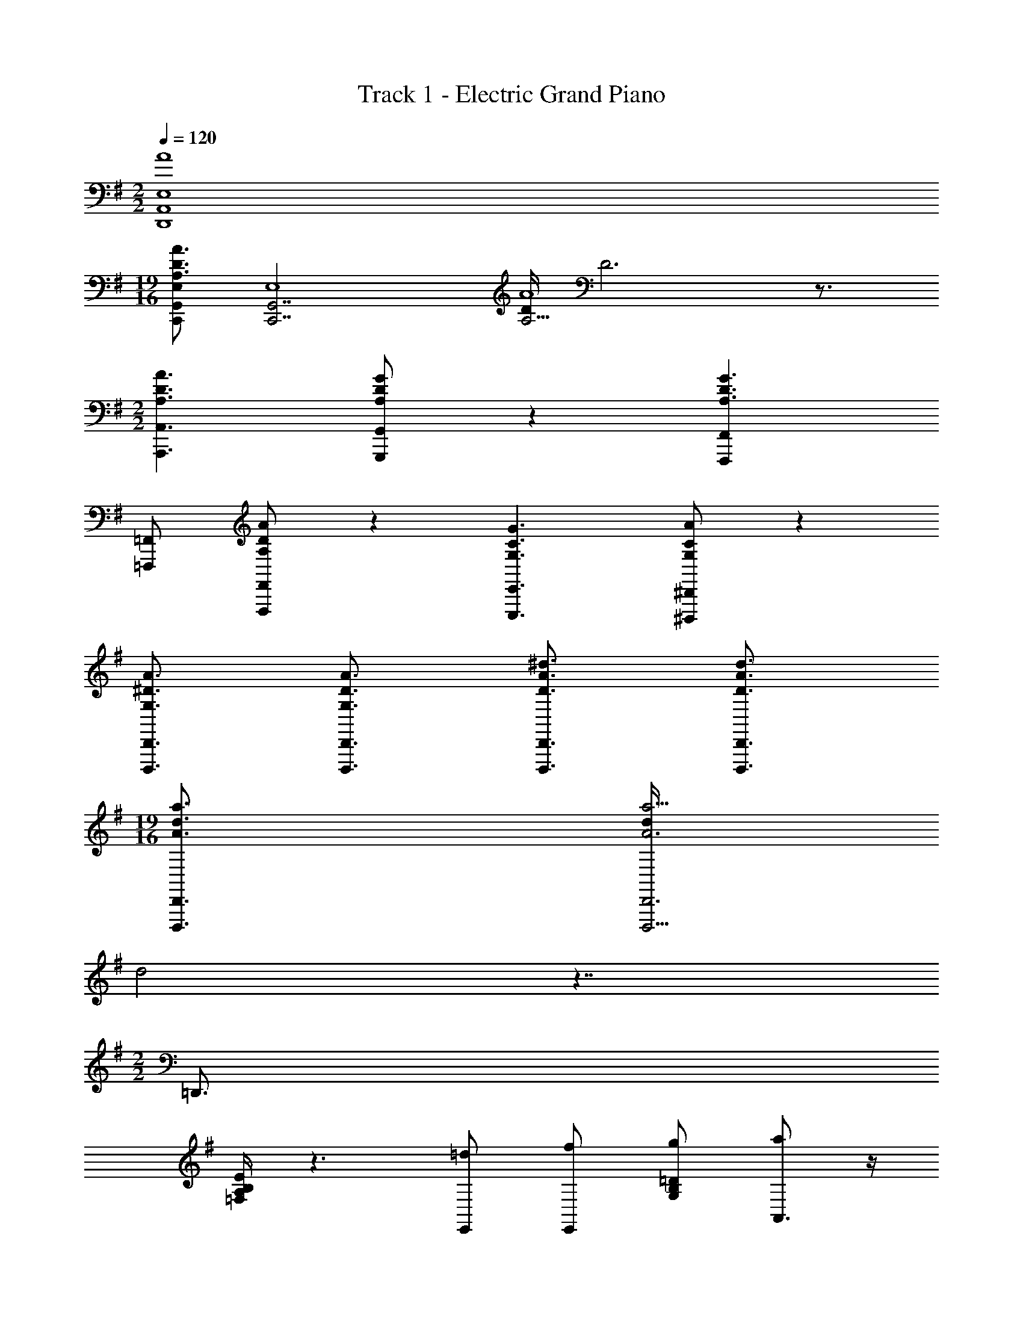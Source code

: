 X: 1
T: Track 1 - Electric Grand Piano
Z: ABC Generated by Starbound Composer v0.8.6
L: 1/4
M: 2/2
Q: 1/4=120
K: G
[A4E,4A,,4D,,4] 
M: 19/16
[C,,/G,,/E,/A,3/4D3/4A3/4] [z/4C,,7/G,,7/E,4] [D/4A,13/4A4] D3 z3/4 
M: 2/2
[A,3/D3/A3/A,,,3/A,,3/] [A,/D/G/G,,,/G,,/] z [F,,,F,,A,3/D3/G3/] 
[=F,,,/=F,,/] [A,/D/A/F,,,/F,,/] z [G,3/C3/G3/E,,,3/E,,3/] [G,/C/A/^D,,,/^D,,/] z 
[G,3/4^D3/4A3/4D,,,3/4D,,3/4] [G,3/4D3/4A3/4D,,,3/4D,,3/4] [D3/4A3/4^d3/4D,,,3/4D,,3/4] [D3/4A3/4d3/4D,,,3/4D,,3/4] 
M: 19/16
[A3/4d3/4a3/4D,,,3/4D,,3/4] [d/4a9/4D,,,9/4A3D,,3] 
d2 z7/4 
M: 2/2
=D,,3/4 
[=F,/4A,/4B,/4E/4] z3/ [=d/E,,/] [f/E,,/] [g/G,/B,/=D/] [a/A,,3/4] z/4 
[G,/4B,/4E/4] f ^c/ G,,/ [G,,/=c] [A,/B,/^C/] [A/F,,3/4] z/4 
[A,/4=C/4E/4] z3/ [A/E,,/] [c/E,,/] [d/A,/B,/D/] [^c/A,,3/4] [z/4c3/8] 
[z/8G,/4B,/4E/4] c/ c3/8 [z/4c/] [A,,/c/] [A,/^C/] [C,,/F/] [^C,/4G/] ^C,,/4 [F3/4D,,3/4] 
[D/4F,/4A,/4B,/4E/4] z/ G/ [z/A3/4] [z/4E,,/D,/] F/4 [E,,/D,/] [^G/G,/B,/D/] 
M: 9/8
[g/^A,,3/4] [z/4^g/] 
[^G,/4=C/4E/4] e/ =c/ G/ [^G,,/^A2] G,,/ [=G,/^A,/E/] z/ 
M: 2/2
[z/F,,3/4] 
[z/4=A/] [=A,/4C/4E/4] B/ c/ d/ [e/E,,/] [E,,/4d/] [E,/4B,/4D/4] e/ [E3/G3/A3/^c3/=A,,3E,3^C3] 
B/4 A/4 E [A,,^G,] [d/D,,3/4] [z/4e/] [F,/4A,/4B,/4E/4] e/ z 
E,,/ E,,/ [e/=G,/B,/D/] [d/A,,3/4] [z/4e/] [G,/4B,/4E/4] e/ d/ =g/ 
[f/=G,,/] [e/G,,/] [d/A,/B,/D/] [d/F,,3/4] [z/4e/] [A,/4=C/4E/4] e/ z 
E,,/ E,,/ [e/A,/B,/D/] [d/A,,3/4] [z/4e/] [G,/4B,/4E/4] e/ d/ [g/A,,/] 
[a/A,/] [e/=C,,/] [C,/4d/] ^C,,/4 [d/D,,3/4] [z/4e/] [F,/4A,/4B,/4E/4] e/ z 
[E,,/D,/] [E,,/D,/] [e/G,/B,/D/] [d/^A,,3/4] [z/4e/] [^G,/4C/4E/4] e/ d/ g/ 
[=f/^G,,/] [e/G,,/] [d/=G,/^A,/E/] [d/F,,3/4] [z/4e/] [=A,/4C/4E/4] e/ z 
E,,3/4 [z/4E,3/4B,3/4D3/4] [=G/e/] [c4E4^G4B,4E,4=A,,4] 
[D/F,5/D,,5/] E/ [z3/E2] [z/E,,3/G,3/] E/ E/ 
[D/A,5/F,,5/] E/ E/ D/ =G/ [=F/=G,,3/D,3/B,3/] E/ D/ 
[D/A,,E,4] E/ [E3A,,3A,3] 
[D/E,4] E/ E/ D/ G/ A/ [z/E] D/ 
[D/F,5/D,,5/] z/ [z3/E5/] [zE,,3/G,3/] E/ 
[D/A,5/F,,5/] E/ E/ D/ G/ [F/G,,3/D,3/B,3/] E/ D/ 
[^C/A,,3/E,3/] D/ [z/E3] A,,,3/ [A,,E,3/] 
M: 9/8
[c/A,,/] [d/A,3/E,2] [z3/e3] [A,2E2A2] 
M: 2/2
[F/4A,4F,,4] A/4 d/4 e/4 d/4 A/4 F/4 A/4 d/4 e/4 d/4 A/4 F/4 A/4 d/4 e/4 
[F/4D,,2F,2] A/4 d/4 e/4 d/4 A/4 F/4 A/4 [d/4G,3/] e/4 d/4 A/4 F/4 A/4 [d/4F,/] e/4 
[E/4E,4A,,4] A/4 c/4 d/4 c/4 A/4 E/4 A/4 c/4 d/4 c/4 A/4 E/4 A/4 c/4 d/4 
[E/4=C,2D2] G/4 =c/4 d/4 c/4 G/4 E/4 G/4 [c/4A,3/] d/4 c/4 G/4 E/4 G/4 [c/4F,/] d/4 
[F/4E,4F,,4] A/4 d/4 e/4 d/4 A/4 F/4 A/4 d/4 e/4 d/4 A/4 F/4 A/4 d/4 e/4 
[F/4D,,2F,2] A/4 d/4 e/4 d/4 A/4 F/4 A/4 [d/4G,3/] e/4 d/4 A/4 F/4 A/4 [d/4F,/] e/4 
[E/4C4E,4A,,4] A/4 ^c/4 d/4 c/4 A/4 E/4 A/4 c/4 d/4 c/4 A/4 E/4 A/4 c/4 d/4 
^C,/4 E,/4 A,/4 C/4 E/4 A/4 c/4 e/4 a z 
[f/4F,,,/F,,/] a/4 [d'/4F,,,F,,] e'/4 d'/4 a/4 [f/4F,,,/F,,/] a/4 [d'/4A,3/D3/F3/] e'/4 d'/4 a/4 f/4 a/4 [d'/4E,,,/E,,/] e'/4 
[f/4=D,,,/D,,/] a/4 [d'/4D,,,D,,] e'/4 d'/4 a/4 [f/4D,,,/D,,/] a/4 [d'/4A,2=C2D2F2] e'/4 d'/4 a/4 f/4 a/4 d'/4 e'/4 
[e/4A,,,3/A,,3/] a/4 ^c'/4 d'/4 c'/4 a/4 [e/4A,,,/A,,/] a/4 [c'/4^G,2^C2E2] d'/4 c'/4 a/4 e/4 a/4 c'/4 d'/4 
[e/4=C,,/=C,/] g/4 [=c'/4C,,C,] d'/4 c'/4 g/4 [e/4C,,/C,/] g/4 [c'/4=G,B,=CE] d'/4 c'/4 g/4 [e/4B,/] g/4 [c'/4C/] d'/4 
[f/4F,,,/F,,/] a/4 [d'/4F,,,F,,] e'/4 d'/4 a/4 [f/4F,,,/F,,/] a/4 [d'/4A,3/D3/F3/] e'/4 d'/4 a/4 f/4 a/4 [d'/4E,,,/E,,/] e'/4 
[f/4D,,,/D,,/] a/4 [d'/4D,,,D,,] e'/4 d'/4 a/4 [f/4D,,,/D,,/] a/4 [d'/4A,2C2D2F2] e'/4 d'/4 a/4 f/4 a/4 d'/4 e'/4 
[e3/a3/b3/A,3/^C3/] [e/a/^c'/A,/C/] z [eg^C,e'3/G,,3/G,3/] 
=C,/ [d'/G,,3/C,3/G,3/] c'/ d'/ c'/ a/ [ae'a'] 
[a/4F,,,/F,,/] d'/4 [e'/4F,,,F,,] =f'/4 e'/4 d'/4 [a/4F,,,/F,,/] d'/4 [e'/4A,3/D3/F3/] f'/4 e'/4 d'/4 a/4 d'/4 [e'/4E,,,/E,,/] f'/4 
[a/4D,,,/D,,/] d'/4 [e'/4D,,,D,,] f'/4 e'/4 d'/4 [a/4D,,,/D,,/] d'/4 [e'/4A,2=C2D2F2] f'/4 e'/4 d'/4 a/4 d'/4 e'/4 f'/4 
[a/4A,,,3/A,,3/] c'/4 e'/4 a'/4 e'/4 c'/4 [a/4A,,,/A,,/] c'/4 [e'/4^G,2^C2E2] a'/4 e'/4 c'/4 a/4 c'/4 e'/4 a'/4 
[g/4C,,/C,/] b/4 [=c'/4C,,C,] e'/4 c'/4 b/4 [g/4C,,/C,/] b/4 [c'/4=G,B,=CE] e'/4 c'/4 b/4 [g/4B,/] b/4 [c'/4C/] e'/4 
[a/4F,,,/F,,/] d'/4 [e'/4F,,,F,,] f'/4 e'/4 d'/4 [a/4F,,,/F,,/] d'/4 [e'/4A,3/D3/F3/] f'/4 e'/4 d'/4 a/4 d'/4 [e'/4E,,,/E,,/] f'/4 
[a/4D,,,/D,,/] d'/4 [e'/4D,,,D,,] f'/4 e'/4 d'/4 [a/4D,,,/D,,/] d'/4 [e'/4A,2C2D2F2] f'/4 e'/4 d'/4 a/4 d'/4 e'/4 f'/4 
[A,,,/A,,/a3/] [A,,/A,/] [A,,/A,/] [z/a3/^c'3/] [A,,/A,/] [A,,/A,/] [G,,,/G,,/g3/b3/] [G,,/D,/G,/] 
[G,,/D,/G,/] [z/g3/b3/e'3/] [G,,/D,/G,/] [G,,/D,/G,/] [F,,,/F,,/f3/a3/d'3/] [F,,/C,/F,/] [F,,/C,/F,/] [=c'/f'/a'3/] 
[F,,/C,/F,/c'f'] [F,,/C,/F,/] [^D,,,/^D,,/^a3/^d'3/g'3/] [D,,/^A,,/^D,/] [D,,/A,,/D,/] [z/a3/d'3/a'3/] [D,,/A,,/D,/] [D,,/A,,/D,/] 
[=a=d'^f'=D,,=D,] D, D, D, 
[z/D,] A/ [D,,/a] [z/D,3/] A,/ [z/A] D,/ [A,/C,/] 
[A/F,,] [d/C,/] [a3/G,3/] F/ [A/C,/] [d/F,,/] 
[z/D,,a2] =A,,/ E,3/ [E/A,,/] [A/D,/] d/ 
[A,,/c2] E,/ A,/ E,/ ^C/ [c/E,/] [d/A,/] [e/E,/] 
[f/C,/] [g/A,/] [e/E3/] f/ d/ [e/A,/] [=c/=C/] [d/F,/] 
[B/F,,] [c/C,/] [A/G,/] [B/C,/] [F,/G] z/ [F/C,/] [F/F,,/] 
[z/D,,F2] A,,/ E,/ A,,/ F,/ [F/A,,/] [d/D,/] F/ 
[z/A,,3/E2^G2^c2] E,/ A,/ E,/ [^C/E2G2d2] A,/ E,/ z/ 
[z/E2=G2e2] E,/ A,/ E,/ [C/E2G2c2e2] A,/ E,/ A,,/ 
[A,/F,,G3B3d3] C,/ G,/ C,/ F,/ z/ [e/C,/] [a/F,,/] 
[a/F,/D,,] [a/A,,/] [a/E,/] [a/A,,/] [a/F,/] [b/A,,/] [a/D,/] b/ 
[A,,/C/^c'3/] E,/ A,/ [e/E,/] [e/C/] [E,/c] A,/ [c'/E,/] 
[a'/4C,,/] e'/4 [d'/4G,,/] a/4 [e/D,/] [a/4C,/] f/4 [e/4F,/] A/4 [F/4=C/] D/4 [A=ceF] 
[F,,/EAc] C,/ [z/A,2] [z/f] [F/A/e/] [F/A/d/] [F/A/e/A,/] [F/A/A,,/] 
[F/A/e/D,,/] [F/A/d/A,,/] [F/A/e/F,3/] [F/A/f/] [F/A/e/] [F/A/d/D,,/] [F/A/e/A,,/] [F/A/f/E,/] 
[E2A2^c2A,,2B,2] [^C/E/A,,E,A,] [C/F/] [CE2A,,2E,2A,2] 
=C [^C/E/A,,E,A,] [C/F/] [C2E2A,,2E,2A,2] 
[f/4F,,3/F,3/] a/4 d'/4 e'/4 d'/4 a/4 [f/4A,/] a/4 [d'/4D2F2] e'/4 d'/4 a/4 f/4 a/4 d'/4 e'/4 
[f/4D,,3/D,3/] a/4 d'/4 e'/4 d'/4 a/4 [f/4A,/] a/4 [d'/4D2F2] e'/4 d'/4 a/4 f/4 a/4 d'/4 e'/4 
[e/4A,,,3/A,,3/] a/4 c'/4 d'/4 c'/4 a/4 [e/4E,/] a/4 [c'/4^G,2C2] d'/4 c'/4 a/4 e/4 a/4 c'/4 d'/4 
[e/4C,,3/C,3/] g/4 =c'/4 d'/4 c'/4 g/4 [e/4E,/] g/4 [c'/4=G,2=C2] d'/4 c'/4 g/4 e/4 g/4 c'/4 d'/4 
[d/4B,,,3/B,,3/] g/4 c'/4 d'/4 c'/4 g/4 [d/4D,/] g/4 [c'/4G,2B,2] d'/4 c'/4 g/4 d/4 g/4 c'/4 d'/4 
[d/4^A,/] g/4 [c'/4D2G2] d'/4 c'/4 g/4 d/4 g/4 c'/4 d'/4 c'/4 g/4 d/4 g/4 c'/4 [^A,,,/4d'/4] 
[d/4G,,,3/G,,3/] g/4 ^a/4 d'/4 a/4 g/4 [d/4G,/] g/4 [a/4A,2D2G2] d'/4 a/4 g/4 d/4 g/4 a/4 d'/4 
[e/4=A,,,3/A,,3/] g/4 =a/4 ^c'/4 a/4 g/4 [e/4=A,/] g/4 [a/4^C2E2] c'/4 a/4 g/4 e/4 g/4 a/4 c'/4 
[z/8^a2G2] [z11/72^d'15/8] g'31/18 [z/8g2E2] [z11/72c'15/8] e'31/18 
[z/8^A2G,2] [z11/72^d15/8] g31/18 [z/8G2^A,,2] [z11/72c15/8] e31/18 
[D/F,5/D,,5/] E/ [z3/E5/] [zE,,3/G,3/] [z/E] 
[D/A,5/F,,5/] z/ E/ D/ G/ [F/G,,3/B,3/] E/ D/ 
[D/A,4E,4=A,,4] E/ E2 z/ E/ 
[D/E,4G,,4] E/ E/ D/ G/ =A/ [z/E] D/ 
D/ z/ [D,,3/A,,3/F,3/E5/] [zE,,3/B,,3/G,3/] [z/E] 
[D/F,,3/C,3/A,3/] z/ E/ [D/G,,3/D,3/B,3/] G/ F/ [E/G,,D,B,] D/ 
[C/A,,E,A,] D/ [E2A,,2E,2A,2] [C/A,,E,A,] D/ 
[E3/A,,3/E,3/A,3/] [e/A,,3/E,3/A,3/] e'/ =a/ [a'A,,E,A,] 
[z/4A3/4] A,/4 C,/4 [z/4A3/4] A,/4 C,/4 [z/4A3/4] A,/4 C,/4 [z/4A3/4] A,/4 C,/4 [z/4A/] C,/4 [z/4A/] C,/4 
[z/4A3/4] A,/4 C,/4 [z/4A3/4] A,/4 C,/4 [z/4G3/4B3/4] A,/4 C,/4 [z/4G3/4B3/4] A,/4 C,/4 [z/4G/B/] C,/4 [z/4G/B/] C,/4 
[z/4E3/4A3/4c3/4] A,/4 A,,/4 [z/4E3/4A3/4c3/4] A,/4 A,,/4 [z/4E3/4A3/4c3/4] A,/4 A,,/4 [z/4E3/4A3/4c3/4] A,/4 A,,/4 [z/4E/A/c/] [A,,/4A,/4] [z/4E/A/c/] [A,,/4A,/4] 
[z/4E3/4A3/4=d3/4] =C/4 G,/4 [z/4E3/4A3/4d3/4] C/4 G,/4 [z/4E3/4A3/4d3/4] C/4 G,/4 [z/4E3/4A3/4d3/4] C/4 G,/4 [z/4E/A/d/] [C,/4C/4] [z/4E/A/d/] [C,/4C/4] 
[z/4F3/4A3/4e3/4] C/4 A,/4 [z/4F3/4A3/4e3/4] C/4 A,/4 [z/4F/A/e/] F,/4 [z/4F3/4A3/4e3/4] C/4 A,/4 [z/4F3/4A3/4e3/4] C/4 A,/4 [z/4F/A/e/] F,/4 
[z/4F3/4A3/4e3/4] D/4 A,/4 [z/4F3/4A3/4e3/4] D/4 A,/4 [z/4F/A/f/] F,/4 [z/4F3/4A3/4e3/4] D/4 A,/4 [z/4F3/4A3/4f3/4] D/4 A,/4 [z/4F/A/f/] F,/4 
[z/4A3/4c3/4e3/4] A,/4 A,,/4 [z/4A3/4c3/4e3/4] A,/4 A,,/4 [z/4A/c/e/] A,/4 [z/4A3/4c3/4e3/4] A,/4 A,,/4 [z/4A3/4c3/4e3/4] A,/4 A,,/4 [z/4A/c/e/] A,/4 
^C,/4 E,/4 A,/4 ^C/4 E/4 A/4 c/4 e/4 a z 
[d/=d'/F,,,/F,,/] [e/e'/F,,,F,,] [z/e2e'2] [F,,,/F,,/] [A,3/D3/F3/] [e/e'/E,,,/E,,/] 
[d/d'/=D,,,/D,,/] [e/e'/D,,,D,,] [e/e'/] [d/d'/D,,,/D,,/] [g/g'/A,2=C2D2F2] [f/=f'/] [e/e'/] [d/d'/] 
[d/d'/A,,,3/A,,3/] [e/e'/] [z/e2c'2e'2] [A,,,/A,,/] [z3/^G,2^C2E2] [e/e'/] 
[d/d'/C,,/=C,/] [e/e'/C,,C,] [e/e'/] [d/d'/C,,B,,D,] [g/g'/=G,2B,2=C2E2] [a/a'/] [e/e'/] [d/d'/] 
[d/d'/F,,,/F,,/] [e/e'/F,,,F,,] [z/e2e'2] [F,,,/F,,/] [A,3/D3/F3/] [e/e'/E,,,/E,,/] 
[d/d'/D,,,/D,,/] [e/e'/D,,,D,,] [e/e'/] [d/d'/D,,,/D,,/] [g/g'/A,2C2D2F2] [f/f'/] [e/e'/] [d/d'/] 
M: 9/8
[c/c'/A,,,3/A,,3/] [d/d'/] [e/e'/] [za3/A,,3/^C3/A2] [G,,,G,,9/8] [c/c'/] 
[e/e'/] 
M: 2/2
[z/8a2a'2] [G,,,/G,,/] [G,,,/G,,/] [G,,,/G,,/] [z3/8G,,,/G,,/] [z/8e'3/] [G,,,/G,,/] [G,,,/G,,/] [G,,,/G,,/] z3/8 
[d/d'/F,,,/F,,/] [e/e'/F,,,F,,] [z/e2e'2] [F,,,/F,,/] [A,3/D3/F3/] [e/e'/E,,,/E,,/] 
[d/d'/D,,,/D,,/] [e/e'/D,,,D,,] [e/e'/] [d/d'/D,,,/D,,/] [g/g'/A,2=C2D2F2] [f/f'/] [e/e'/] [d/d'/] 
[d/d'/A,,,3/A,,3/] [e/e'/] [z/e2c'2e'2] [A,,,/A,,/] [z3/^G,2^C2E2] [e/e'/] 
[d/d'/C,,/C,/] [e/e'/C,,C,] [e/e'/] [d/d'/C,,B,,D,] [g/g'/=G,2B,2=C2E2] a/ [e/e'/] [d/d'/] 
[d/d'/F,,,/F,,/] [e/e'/F,,,F,,] [z/e2e'2] [F,,,/F,,/] [A,3/D3/F3/] [e/e'/E,,,/E,,/] 
[d/d'/D,,,/D,,/] [e/e'/D,,,D,,] [e/e'/] [d/d'/D,,,/D,,/] [g/g'/A,2C2D2F2] [f/f'/] [e/e'/] [d/d'/] 
M: 9/8
[c/c'/A,,,3/A,,3/] [d/d'/] [e/e'/] [za3/A,,3/^C3/A2] [zG,,,3/G,,3/] [c/c'/] 
[d/d'/] 
M: 2/2
[e/e'/] [A3/a3/G,,3/B,3/] [=c/=c'/F,,,3/F,,3/] [f/f'/] [g/g'/] 
[a/a'/F,,3/A,3/] [g/g'/] [f/f'/] [c/c'/^D,,,3/^D,,3/] [f/f'/] [g/g'/] [a/a'/D,,3/^A,,3/G,3/] [g/g'/] 
[f/f'/] [ad'^f'=D,,,=D,,] 
